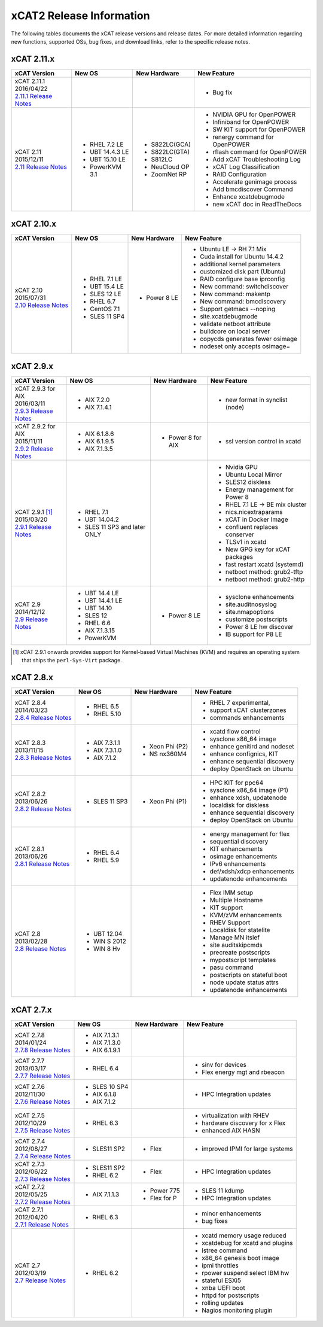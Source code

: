 xCAT2 Release Information
=========================

The following tables documents the xCAT release versions and release dates. For more detailed information regarding new functions, supported OSs, bug fixes, and download links, refer to the specific release notes.


.. tabularcolumns:: |p{1cm}|p{4cm}|p{7cm}|p{7cm}

.. csv-table:: 2.15.x Release Information
   :file: _files/2.15.x.csv
   :header-rows: 1
   :class: longtable
   :widths: 1 1 1 1

.. csv-table:: 2.14.x Release Information
   :file: _files/2.14.x.csv
   :header-rows: 1
   :class: longtable
   :widths: 1 1 1 1

.. csv-table:: 2.13.x Release Information
   :file: _files/2.13.x.csv
   :header-rows: 1
   :class: longtable
   :widths: 1 1 1 1

.. csv-table:: 2.12.x Release Information
   :file: _files/2.12.x.csv
   :header-rows: 1
   :class: longtable
   :widths: 1 1 1 1


xCAT 2.11.x
-----------

+---------------------------------+---------------+-------------+----------------------------------+
|xCAT                             |New OS         |New          |New Feature                       |
|Version                          |               |Hardware     |                                  |
+=================================+===============+=============+==================================+
|| xCAT 2.11.1                    |               |             |- Bug fix                         |
|| 2016/04/22                     |               |             |                                  |
||                                |               |             |                                  |
| `2.11.1 Release Notes <https:// |               |             |                                  |
| github.com/xcat2/xcat-core/wiki |               |             |                                  |
| /XCAT_2.11.1_Release_Notes>`_   |               |             |                                  |
+---------------------------------+---------------+-------------+----------------------------------+
|| xCAT 2.11                      |- RHEL 7.2 LE  |- S822LC(GCA)|- NVIDIA GPU for OpenPOWER        |
|| 2015/12/11                     |- UBT 14.4.3 LE|- S822LC(GTA)|- Infiniband for OpenPOWER        |
||                                |- UBT 15.10 LE |- S812LC     |- SW KIT support for OpenPOWER    |
| `2.11 Release Notes <https://   |- PowerKVM 3.1 |- NeuCloud OP|- renergy command for OpenPOWER   |
| github.com/xcat2/xcat-core/     |               |- ZoomNet RP |- rflash command for OpenPOWER    |
| wiki/XCAT_2.11_Release_Notes>`_ |               |             |- Add xCAT Troubleshooting Log    |
|                                 |               |             |- xCAT Log Classification         |
|                                 |               |             |- RAID Configuration              |
|                                 |               |             |- Accelerate genimage process     |
|                                 |               |             |- Add bmcdiscover Command         |
|                                 |               |             |- Enhance xcatdebugmode           |
|                                 |               |             |- new xCAT doc in ReadTheDocs     |
+---------------------------------+---------------+-------------+----------------------------------+


xCAT 2.10.x
-----------

+---------------------------------+---------------+-------------+----------------------------------+
|xCAT                             |New OS         |New          |New Feature                       |
|Version                          |               |Hardware     |                                  |
+=================================+===============+=============+==================================+
|| xCAT 2.10                      |- RHEL 7.1 LE  |- Power 8 LE |- Ubuntu LE -> RH 7.1 Mix         |
|| 2015/07/31                     |- UBT 15.4 LE  |             |- Cuda install for Ubuntu 14.4.2  |
||                                |- SLES 12 LE   |             |- additional kernel parameters    |
| `2.10 Release Notes <https://   |- RHEL 6.7     |             |- customized disk part (Ubuntu)   |
| github.com/xcat2/xcat-core/wiki |- CentOS 7.1   |             |- RAID configure base iprconfig   |
| /XCAT_2.10_Release_Notes/>`_    |- SLES 11 SP4  |             |- New command: switchdiscover     |
|                                 |               |             |- New command: makentp            |
|                                 |               |             |- New command: bmcdiscovery       |
|                                 |               |             |- Support getmacs --noping        |
|                                 |               |             |- site.xcatdebugmode              |
|                                 |               |             |- validate netboot attribute      |
|                                 |               |             |- buildcore on local server       |
|                                 |               |             |- copycds generates fewer osimage |
|                                 |               |             |- nodeset only accepts osimage=   |
+---------------------------------+---------------+-------------+----------------------------------+

xCAT 2.9.x
----------

+---------------------------------+---------------+-------------+----------------------------------+
|xCAT                             |New OS         |New          |New Feature                       |
|Version                          |               |Hardware     |                                  |
+=================================+===============+=============+==================================+
|| xCAT 2.9.3 for AIX             |- AIX 7.2.0    |             |- new format in synclist (node)   |
|| 2016/03/11                     |- AIX 7.1.4.1  |             |                                  |
||                                |               |             |                                  |
| `2.9.3 Release Notes <https://  |               |             |                                  |
| github.com/xcat2/xcat-core/     |               |             |                                  |
| wiki/XCAT_2.9.3_Release_Notes>`_|               |             |                                  |
+---------------------------------+---------------+-------------+----------------------------------+
|| xCAT 2.9.2 for AIX             |- AIX 6.1.8.6  |- Power 8    |- ssl version control in xcatd    |
|| 2015/11/11                     |- AIX 6.1.9.5  |  for AIX    |                                  |
||                                |- AIX 7.1.3.5  |             |                                  |
| `2.9.2 Release Notes <https://  |               |             |                                  |
| github.com/xcat2/xcat-core/     |               |             |                                  |
| wiki/XCAT_2.9.2_Release_Notes>`_|               |             |                                  |
+---------------------------------+---------------+-------------+----------------------------------+
|| xCAT 2.9.1 [#]_                |- RHEL 7.1     |             |- Nvidia GPU                      |
|| 2015/03/20                     |- UBT 14.04.2  |             |- Ubuntu Local Mirror             |
||                                |- SLES 11 SP3  |             |- SLES12 diskless                 |
| `2.9.1 Release Notes <https://  |  and later    |             |- Energy management for Power 8   |
| sourceforge.net/p/xcat/wiki/    |  ONLY         |             |- RHEL 7.1 LE -> BE mix cluster   |
| XCAT_2.9.1_Release_Notes/>`_    |               |             |- nics.nicextraparams             |
|                                 |               |             |- xCAT in Docker Image            |
|                                 |               |             |- confluent replaces conserver    |
|                                 |               |             |- TLSv1 in xcatd                  |
|                                 |               |             |- New GPG key for xCAT packages   |
|                                 |               |             |- fast restart xcatd (systemd)    |
|                                 |               |             |- netboot method: grub2-tftp      |
|                                 |               |             |- netboot method: grub2-http      |
+---------------------------------+---------------+-------------+----------------------------------+
|| xCAT 2.9                       |- UBT 14.4 LE  |- Power 8 LE |- sysclone enhancements           |
|| 2014/12/12                     |- UBT 14.4.1 LE|             |- site.auditnosyslog              |
||                                |- UBT 14.10    |             |- site.nmapoptions                |
| `2.9 Release Notes <https://    |- SLES 12      |             |- customize postscripts           |
| sourceforge.net/p/xcat/wiki/    |- RHEL 6.6     |             |- Power 8 LE hw discover          |
| XCAT_2.9_Release_Notes/>`_      |- AIX 7.1.3.15 |             |- IB support for P8 LE            |
|                                 |- PowerKVM     |             |                                  |
|                                 |               |             |                                  |
+---------------------------------+---------------+-------------+----------------------------------+

.. [#] xCAT 2.9.1 onwards provides support for Kernel-based Virtual Machines (KVM) and requires an operating system that ships the ``perl-Sys-Virt`` package.

xCAT 2.8.x
----------

+---------------------------------+---------------+-------------+----------------------------------+
|xCAT                             |New OS         |New          |New Feature                       |
|Version                          |               |Hardware     |                                  |
+=================================+===============+=============+==================================+
|| xCAT 2.8.4                     |- RHEL 6.5     |             |- RHEL 7 experimental,            |
|| 2014/03/23                     |- RHEL 5.10    |             |- support xCAT clusterzones       |
||                                |               |             |- commands enhancements           |
| `2.8.4 Release Notes <https://  |               |             |                                  |
| sourceforge.net/p/xcat/wiki/    |               |             |                                  |
| XCAT_2.8.4_Release_Notes/>`_    |               |             |                                  |
+---------------------------------+---------------+-------------+----------------------------------+
|| xCAT 2.8.3                     |- AIX 7.3.1.1  |- Xeon Phi   |- xcatd flow control              |
|| 2013/11/15                     |- AIX 7.3.1.0  |  (P2)       |- sysclone x86_64 image           |
||                                |- AIX 7.1.2    |- NS nx360M4 |- enhance genitird and nodeset    |
| `2.8.3 Release Notes <https://  |               |             |- enhance confignics, KIT         |
| sourceforge.net/p/xcat/wiki/    |               |             |- enhance sequential discovery    |
| XCAT_2.8.3_Release_Notes/>`_    |               |             |- deploy OpenStack on Ubuntu      |
+---------------------------------+---------------+-------------+----------------------------------+
|| xCAT 2.8.2                     |- SLES 11 SP3  |- Xeon Phi   |- HPC KIT for ppc64               |
|| 2013/06/26                     |               |  (P1)       |- sysclone x86_64 image (P1)      |
||                                |               |             |- enhance xdsh, updatenode        |
| `2.8.2 Release Notes <https://  |               |             |- localdisk for diskless          |
| sourceforge.net/p/xcat/wiki/    |               |             |- enhance sequential discovery    |
| XCAT_2.8.2_Release_Notes/>`_    |               |             |- deploy OpenStack on Ubuntu      |
+---------------------------------+---------------+-------------+----------------------------------+
|| xCAT 2.8.1                     |- RHEL 6.4     |             |- energy management for flex      |
|| 2013/06/26                     |- RHEL 5.9     |             |- sequential discovery            |
||                                |               |             |- KIT enhancements                |
| `2.8.1 Release Notes <https://  |               |             |- osimage enhancements            |
| sourceforge.net/p/xcat/wiki/    |               |             |- IPv6 enhancements               |
| XCAT_2.8.1_Release_Notes/>`_    |               |             |- def/xdsh/xdcp enhancements      |
|                                 |               |             |- updatenode enhancements         |
+---------------------------------+---------------+-------------+----------------------------------+
|| xCAT 2.8                       |- UBT 12.04    |             |- Flex IMM setup                  |
|| 2013/02/28                     |- WIN S 2012   |             |- Multiple Hostname               |
||                                |- WIN 8 Hv     |             |- KIT support                     |
| `2.8 Release Notes <https://    |               |             |- KVM/zVM enhancements            |
| sourceforge.net/p/xcat/wiki/    |               |             |- RHEV Support                    |
| XCAT_2.8_Release_Notes/>`_      |               |             |- Localdisk for statelite         |
|                                 |               |             |- Manage MN itslef                |
|                                 |               |             |- site auditskipcmds              |
|                                 |               |             |- precreate postscripts           |
|                                 |               |             |- mypostscript templates          |
|                                 |               |             |- pasu command                    |
|                                 |               |             |- postscripts on stateful boot    |
|                                 |               |             |- node update status attrs        |
|                                 |               |             |- updatenode enhancements         |
+---------------------------------+---------------+-------------+----------------------------------+

xCAT 2.7.x
----------

+---------------------------------+---------------+-------------+----------------------------------+
|xCAT                             |New OS         |New          |New Feature                       |
|Version                          |               |Hardware     |                                  |
+=================================+===============+=============+==================================+
|| xCAT 2.7.8                     |- AIX 7.1.3.1  |             |                                  |
|| 2014/01/24                     |- AIX 7.1.3.0  |             |                                  |
||                                |- AIX 6.1.9.1  |             |                                  |
| `2.7.8 Release Notes <https://  |               |             |                                  |
| sourceforge.net/p/xcat/wiki/    |               |             |                                  |
| XCAT_2.7.8_Release_Notes/>`_    |               |             |                                  |
+---------------------------------+---------------+-------------+----------------------------------+
|| xCAT 2.7.7                     |- RHEL 6.4     |             |- sinv for devices                |
|| 2013/03/17                     |               |             |- Flex energy mgt and rbeacon     |
||                                |               |             |                                  |
| `2.7.7 Release Notes <https://  |               |             |                                  |
| sourceforge.net/p/xcat/wiki/    |               |             |                                  |
| XCAT_2.7.7_Release_Notes/>`_    |               |             |                                  |
+---------------------------------+---------------+-------------+----------------------------------+
|| xCAT 2.7.6                     |- SLES 10 SP4  |             |- HPC Integration updates         |
|| 2012/11/30                     |- AIX 6.1.8    |             |                                  |
||                                |- AIX 7.1.2    |             |                                  |
| `2.7.6 Release Notes <https://  |               |             |                                  |
| sourceforge.net/p/xcat/wiki/    |               |             |                                  |
| XCAT_2.7.6_Release_Notes/>`_    |               |             |                                  |
+---------------------------------+---------------+-------------+----------------------------------+
|| xCAT 2.7.5                     |- RHEL 6.3     |             |- virtualization with RHEV        |
|| 2012/10/29                     |               |             |- hardware discovery for x Flex   |
||                                |               |             |- enhanced AIX HASN               |
| `2.7.5 Release Notes <https://  |               |             |                                  |
| sourceforge.net/p/xcat/wiki/    |               |             |                                  |
| XCAT_2.7.5_Release_Notes/>`_    |               |             |                                  |
+---------------------------------+---------------+-------------+----------------------------------+
|| xCAT 2.7.4                     |- SLES11 SP2   |- Flex       |- improved IPMI for large systems |
|| 2012/08/27                     |               |             |                                  |
||                                |               |             |                                  |
| `2.7.4 Release Notes <https://  |               |             |                                  |
| sourceforge.net/p/xcat/wiki/    |               |             |                                  |
| XCAT_2.7.4_Release_Notes/>`_    |               |             |                                  |
+---------------------------------+---------------+-------------+----------------------------------+
|| xCAT 2.7.3                     |- SLES11 SP2   |- Flex       |- HPC Integration updates         |
|| 2012/06/22                     |- RHEL 6.2     |             |                                  |
||                                |               |             |                                  |
| `2.7.3 Release Notes <https://  |               |             |                                  |
| sourceforge.net/p/xcat/wiki/    |               |             |                                  |
| XCAT_2.7.3_Release_Notes/>`_    |               |             |                                  |
+---------------------------------+---------------+-------------+----------------------------------+
|| xCAT 2.7.2                     |- AIX 7.1.1.3  |- Power 775  |- SLES 11 kdump                   |
|| 2012/05/25                     |               |- Flex for P |- HPC Integration updates         |
||                                |               |             |                                  |
| `2.7.2 Release Notes <https://  |               |             |                                  |
| sourceforge.net/p/xcat/wiki/    |               |             |                                  |
| XCAT_2.7.2_Release_Notes/>`_    |               |             |                                  |
+---------------------------------+---------------+-------------+----------------------------------+
|| xCAT 2.7.1                     |- RHEL 6.3     |             |- minor enhancements              |
|| 2012/04/20                     |               |             |- bug fixes                       |
||                                |               |             |                                  |
| `2.7.1 Release Notes <https://  |               |             |                                  |
| sourceforge.net/p/xcat/wiki/    |               |             |                                  |
| XCAT_2.7.1_Release_Notes/>`_    |               |             |                                  |
+---------------------------------+---------------+-------------+----------------------------------+
|| xCAT 2.7                       |- RHEL 6.2     |             |- xcatd memory usage reduced      |
|| 2012/03/19                     |               |             |- xcatdebug for xcatd and plugins |
||                                |               |             |- lstree command                  |
| `2.7 Release Notes <https://    |               |             |- x86_64 genesis boot image       |
| sourceforge.net/p/xcat/wiki/    |               |             |- ipmi throttles                  |
| XCAT_2.7_Release_Notes/>`_      |               |             |- rpower suspend select IBM hw    |
|                                 |               |             |- stateful ESXi5                  |
|                                 |               |             |- xnba UEFI boot                  |
|                                 |               |             |- httpd for postscripts           |
|                                 |               |             |- rolling updates                 |
|                                 |               |             |- Nagios monitoring plugin        |
+---------------------------------+---------------+-------------+----------------------------------+
